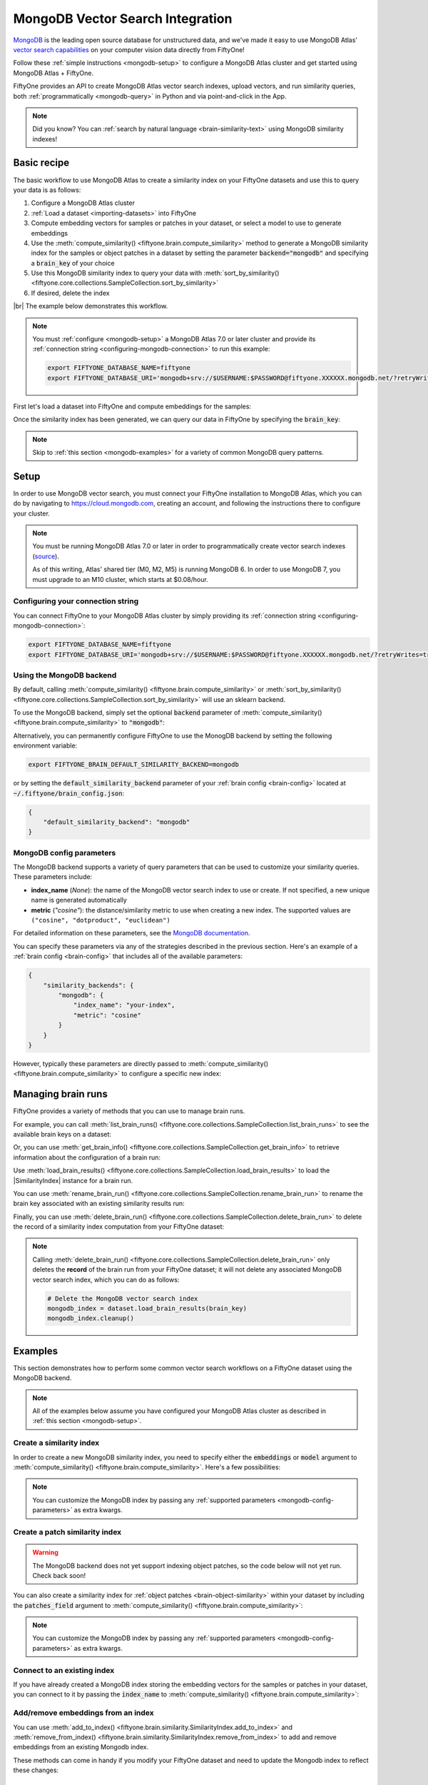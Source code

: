 .. _mongodb-integration:

MongoDB Vector Search Integration
=================================

.. default-role:: code

`MongoDB <https://www.mongodb.com>`_ is the leading open source database for
unstructured data, and we've made it easy to use MongoDB Atlas'
`vector search capabilities <https://www.mongodb.com/products/platform/atlas-vector-search>`_
on your computer vision data directly from FiftyOne!

Follow these :ref:`simple instructions <mongodb-setup>` to configure a MongoDB
Atlas cluster and get started using MongoDB Atlas + FiftyOne.

FiftyOne provides an API to create MongoDB Atlas vector search indexes, upload
vectors, and run similarity queries, both
:ref:`programmatically <mongodb-query>` in Python and via point-and-click in
the App.

.. note::

    Did you know? You can
    :ref:`search by natural language <brain-similarity-text>` using MongoDB
    similarity indexes!

.. image:: /images/brain/brain-image-similarity.gif
   :alt: image-similarity
   :align: center

.. _mongodb-basic-recipe:

Basic recipe
____________

The basic workflow to use MongoDB Atlas to create a similarity index on your
FiftyOne datasets and use this to query your data is as follows:

1)  Configure a MongoDB Atlas cluster

2)  :ref:`Load a dataset <importing-datasets>` into FiftyOne

3)  Compute embedding vectors for samples or patches in your dataset, or select
    a model to use to generate embeddings

4)  Use the :meth:`compute_similarity() <fiftyone.brain.compute_similarity>`
    method to generate a MongoDB similarity index for the samples or object
    patches in a dataset by setting the parameter `backend="mongodb"` and
    specifying a `brain_key` of your choice

5)  Use this MongoDB similarity index to query your data with
    :meth:`sort_by_similarity() <fiftyone.core.collections.SampleCollection.sort_by_similarity>`

6) If desired, delete the index

|br|
The example below demonstrates this workflow.

.. note::

    You must :ref:`configure <mongodb-setup>` a MongoDB Atlas 7.0 or later
    cluster and provide its
    :ref:`connection string <configuring-mongodb-connection>` to run this
    example:

    .. code-block:: shell

        export FIFTYONE_DATABASE_NAME=fiftyone
        export FIFTYONE_DATABASE_URI='mongodb+srv://$USERNAME:$PASSWORD@fiftyone.XXXXXX.mongodb.net/?retryWrites=true&w=majority'

First let's load a dataset into FiftyOne and compute embeddings for the samples:

.. code-block:: python
    :linenos:

    import fiftyone as fo
    import fiftyone.brain as fob
    import fiftyone.zoo as foz

    # Step 1: Load your data into FiftyOne
    dataset = foz.load_zoo_dataset("quickstart")

    # Steps 2 and 3: Compute embeddings and create a similarity index
    mongodb_index = fob.compute_similarity(
        dataset, 
        embeddings="embeddings",  # the field in which to store the embeddings
        brain_key="mongodb_index",
        backend="mongodb",
    )

Once the similarity index has been generated, we can query our data in FiftyOne
by specifying the `brain_key`:

.. code-block:: python
    :linenos:

    # Wait for the index to be ready for querying...
    assert mongodb_index.ready

    # Step 4: Query your data
    query = dataset.first().id  # query by sample ID
    view = dataset.sort_by_similarity(
        query, 
        brain_key="mongodb_index",
        k=10,  # limit to 10 most similar samples
    )

    # Step 5 (optional): Cleanup

    # Delete the MongoDB vector search index
    mongodb_index.cleanup()

    # Delete run record from FiftyOne
    dataset.delete_brain_run("mongodb_index")

.. note::

    Skip to :ref:`this section <mongodb-examples>` for a variety of common
    MongoDB query patterns.

.. _mongodb-setup:

Setup
_____

In order to use MongoDB vector search, you must connect your FiftyOne
installation to MongoDB Atlas, which you can do by navigating to
`https://cloud.mongodb.com <https://cloud.mongodb.com>`_, creating an account,
and following the instructions there to configure your cluster.

.. note::

    You must be running MongoDB Atlas 7.0 or later in order to programmatically
    create vector search indexes
    (`source <https://www.mongodb.com/docs/manual/release-notes/7.0/#atlas-search-index-management>`_).

    As of this writing, Atlas' shared tier (M0, M2, M5) is running MongoDB 6. In order 
    to use MongoDB 7, you must upgrade to an M10 cluster, which starts at $0.08/hour.

Configuring your connection string
----------------------------------

You can connect FiftyOne to your MongoDB Atlas cluster by simply providing its
:ref:`connection string <configuring-mongodb-connection>`:

.. code-block:: shell

    export FIFTYONE_DATABASE_NAME=fiftyone
    export FIFTYONE_DATABASE_URI='mongodb+srv://$USERNAME:$PASSWORD@fiftyone.XXXXXX.mongodb.net/?retryWrites=true&w=majority'

Using the MongoDB backend
-------------------------

By default, calling
:meth:`compute_similarity() <fiftyone.brain.compute_similarity>` or 
:meth:`sort_by_similarity() <fiftyone.core.collections.SampleCollection.sort_by_similarity>`
will use an sklearn backend.

To use the MongoDB backend, simply set the optional `backend` parameter of
:meth:`compute_similarity() <fiftyone.brain.compute_similarity>` to
`"mongodb"`:

.. code:: python
    :linenos:

    import fiftyone.brain as fob

    fob.compute_similarity(..., backend="mongodb", ...)

Alternatively, you can permanently configure FiftyOne to use the MonogDB
backend by setting the following environment variable:

.. code-block:: shell

    export FIFTYONE_BRAIN_DEFAULT_SIMILARITY_BACKEND=mongodb

or by setting the `default_similarity_backend` parameter of your
:ref:`brain config <brain-config>` located at `~/.fiftyone/brain_config.json`:

.. code-block:: json

    {
        "default_similarity_backend": "mongodb"
    }

.. _mongodb-config-parameters:

MongoDB config parameters
-------------------------

The MongoDB backend supports a variety of query parameters that can be used to
customize your similarity queries. These parameters include:

-   **index_name** (*None*): the name of the MongoDB vector search index to use
    or create. If not specified, a new unique name is generated automatically
-   **metric** (*"cosine"*): the distance/similarity metric to use when
    creating a new index. The supported values are
    ``("cosine", "dotproduct", "euclidean")``

For detailed information on these parameters, see the
`MongoDB documentation <https://www.mongodb.com/docs/atlas/atlas-search/field-types/knn-vector>`_.

You can specify these parameters via any of the strategies described in the
previous section. Here's an example of a :ref:`brain config <brain-config>`
that includes all of the available parameters:

.. code-block:: json

    {
        "similarity_backends": {
            "mongodb": {
                "index_name": "your-index",
                "metric": "cosine"
            }
        }
    }

However, typically these parameters are directly passed to
:meth:`compute_similarity() <fiftyone.brain.compute_similarity>` to configure
a specific new index:

.. code:: python
    :linenos:

    mongodb_index = fob.compute_similarity(
        ...
        backend="mongodb",
        brain_key="mongodb_index",
        index_name="your-index",
        metric="cosine",
    )

.. _mongodb-managing-brain-runs:

Managing brain runs
___________________

FiftyOne provides a variety of methods that you can use to manage brain runs.

For example, you can call
:meth:`list_brain_runs() <fiftyone.core.collections.SampleCollection.list_brain_runs>`
to see the available brain keys on a dataset:

.. code:: python
    :linenos:

    import fiftyone.brain as fob

    # List all brain runs
    dataset.list_brain_runs()

    # Only list similarity runs
    dataset.list_brain_runs(type=fob.Similarity)

    # Only list specific similarity runs
    dataset.list_brain_runs(
        type=fob.Similarity,
        patches_field="ground_truth",
        supports_prompts=True,
    )

Or, you can use
:meth:`get_brain_info() <fiftyone.core.collections.SampleCollection.get_brain_info>`
to retrieve information about the configuration of a brain run:

.. code:: python
    :linenos:

    info = dataset.get_brain_info(brain_key)
    print(info)

Use :meth:`load_brain_results() <fiftyone.core.collections.SampleCollection.load_brain_results>`
to load the |SimilarityIndex| instance for a brain run.

You can use
:meth:`rename_brain_run() <fiftyone.core.collections.SampleCollection.rename_brain_run>`
to rename the brain key associated with an existing similarity results run:

.. code:: python
    :linenos:

    dataset.rename_brain_run(brain_key, new_brain_key)

Finally, you can use
:meth:`delete_brain_run() <fiftyone.core.collections.SampleCollection.delete_brain_run>`
to delete the record of a similarity index computation from your FiftyOne 
dataset:

.. code:: python
    :linenos:

    dataset.delete_brain_run(brain_key)

.. note::

    Calling
    :meth:`delete_brain_run() <fiftyone.core.collections.SampleCollection.delete_brain_run>`
    only deletes the **record** of the brain run from your FiftyOne dataset; it
    will not delete any associated MongoDB vector search index, which you can
    do as follows:

    .. code:: python

        # Delete the MongoDB vector search index
        mongodb_index = dataset.load_brain_results(brain_key)
        mongodb_index.cleanup()

.. _mongodb-examples:

Examples
________

This section demonstrates how to perform some common vector search workflows on 
a FiftyOne dataset using the MongoDB backend.

.. note::

    All of the examples below assume you have configured your MongoDB Atlas
    cluster as described in :ref:`this section <mongodb-setup>`.

.. _mongodb-new-similarity-index:

Create a similarity index
-------------------------

In order to create a new MongoDB similarity index, you need to specify either
the `embeddings` or `model` argument to
:meth:`compute_similarity() <fiftyone.brain.compute_similarity>`. Here's a few
possibilities:

.. code:: python
    :linenos:

    import fiftyone as fo
    import fiftyone.brain as fob
    import fiftyone.zoo as foz

    dataset = foz.load_zoo_dataset("quickstart")
    model_name = "clip-vit-base32-torch"
    model = foz.load_zoo_model(model_name)
    brain_key = "mongodb_index"

    # Option 1: Compute embeddings on the fly from model name
    fob.compute_similarity(
        dataset,
        model=model_name,
        embeddings="embeddings",  # the field in which to store the embeddings
        backend="mongodb",
        brain_key=brain_key,
    )

    # Option 2: Compute embeddings on the fly from model instance
    fob.compute_similarity(
        dataset,
        model=model,
        embeddings="embeddings",  # the field in which to store the embeddings
        backend="mongodb",
        brain_key=brain_key,
    )

    # Option 3: Pass precomputed embeddings as a numpy array
    embeddings = dataset.compute_embeddings(model)
    fob.compute_similarity(
        dataset,
        embeddings=embeddings,
        embeddings_field="embeddings",  # the field in which to store the embeddings
        backend="mongodb",
        brain_key=brain_key,
    )

    # Option 4: Pass precomputed embeddings by field name
    # Note that MongoDB vector indexes require list fields
    embeddings = dataset.compute_embeddings(model)
    dataset.set_values("embeddings", embeddings.tolist())
    fob.compute_similarity(
        dataset,
        embeddings="embeddings",  # the field that contains the embeddings
        backend="mongodb",
        brain_key=brain_key,
    )

.. note::

    You can customize the MongoDB index by passing any
    :ref:`supported parameters <mongodb-config-parameters>` as extra kwargs.

.. _mongodb-patch-similarity-index:

Create a patch similarity index
-------------------------------

.. warning::

    The MongoDB backend does not yet support indexing object patches, so the
    code below will not yet run. Check back soon!

You can also create a similarity index for
:ref:`object patches <brain-object-similarity>` within your dataset by
including the `patches_field` argument to
:meth:`compute_similarity() <fiftyone.brain.compute_similarity>`:

.. code:: python
    :linenos:

    import fiftyone as fo
    import fiftyone.brain as fob
    import fiftyone.zoo as foz

    dataset = foz.load_zoo_dataset("quickstart")

    fob.compute_similarity(
        dataset, 
        patches_field="ground_truth",
        model="clip-vit-base32-torch",
        embeddings="embeddings",  # the attribute in which to store the embeddings
        backend="mongodb",
        brain_key="mongodb_patches",
    )

.. note::

    You can customize the MongoDB index by passing any
    :ref:`supported parameters <mongodb-config-parameters>` as extra kwargs.

.. _mongodb-connect-to-existing-index:

Connect to an existing index
----------------------------

If you have already created a MongoDB index storing the embedding vectors
for the samples or patches in your dataset, you can connect to it by passing
the `index_name` to
:meth:`compute_similarity() <fiftyone.brain.compute_similarity>`:

.. code:: python
    :linenos:

    import fiftyone as fo
    import fiftyone.brain as fob
    import fiftyone.zoo as foz

    dataset = foz.load_zoo_dataset("quickstart")

    fob.compute_similarity(
        dataset,
        model="clip-vit-base32-torch",      # zoo model used (if applicable)
        embeddings=False,                   # don't compute embeddings
        index_name="your-index",            # the existing MongoDB index
        brain_key="mongodb_index",
        backend="mongodb",
    )

.. _mongodb-add-remove-embeddings:

Add/remove embeddings from an index
-----------------------------------

You can use
:meth:`add_to_index() <fiftyone.brain.similarity.SimilarityIndex.add_to_index>`
and
:meth:`remove_from_index() <fiftyone.brain.similarity.SimilarityIndex.remove_from_index>`
to add and remove embeddings from an existing Mongodb index.

These methods can come in handy if you modify your FiftyOne dataset and need
to update the Mongodb index to reflect these changes:

.. code:: python
    :linenos:

    import numpy as np

    import fiftyone as fo
    import fiftyone.brain as fob
    import fiftyone.zoo as foz

    dataset = foz.load_zoo_dataset("quickstart")

    mongodb_index = fob.compute_similarity(
        dataset,
        model="clip-vit-base32-torch",
        embeddings="embeddings",  # the field in which to store the embeddings
        brain_key="mongodb_index",
        backend="mongodb",
    )
    print(mongodb_index.total_index_size)  # 200

    view = dataset.take(10)
    ids = view.values("id")

    # Delete 10 samples from a dataset
    dataset.delete_samples(view)

    # Delete the corresponding vectors from the index
    mongodb_index.remove_from_index(sample_ids=ids)

    # Add 20 samples to a dataset
    samples = [fo.Sample(filepath="tmp%d.jpg" % i) for i in range(20)]
    sample_ids = dataset.add_samples(samples)

    # Add corresponding embeddings to the index
    embeddings = np.random.rand(20, 512)
    mongodb_index.add_to_index(embeddings, sample_ids)

    print(mongodb_index.total_index_size)  # 210

.. _mongodb-get-embeddings:

Retrieve embeddings from an index
---------------------------------

You can use
:meth:`get_embeddings() <fiftyone.brain.similarity.SimilarityIndex.get_embeddings>`
to retrieve embeddings from a Mongodb index by ID:

.. code:: python
    :linenos:

    import fiftyone as fo
    import fiftyone.brain as fob
    import fiftyone.zoo as foz

    dataset = foz.load_zoo_dataset("quickstart")

    mongodb_index = fob.compute_similarity(
        dataset, 
        model="clip-vit-base32-torch",
        embeddings="embeddings",  # the field in which to store the embeddings
        brain_key="mongodb_index",
        backend="mongodb",
    )

    # Retrieve embeddings for the entire dataset
    ids = dataset.values("id")
    embeddings, sample_ids, _ = mongodb_index.get_embeddings(sample_ids=ids)
    print(embeddings.shape)  # (200, 512)
    print(sample_ids.shape)  # (200,)

    # Retrieve embeddings for a view
    ids = dataset.take(10).values("id")
    embeddings, sample_ids, _ = mongodb_index.get_embeddings(sample_ids=ids)
    print(embeddings.shape)  # (10, 512)
    print(sample_ids.shape)  # (10,)

.. _mongodb-query:

Querying a MongoDB index
------------------------

You can query a MongoDB index by appending a
:meth:`sort_by_similarity() <fiftyone.core.collections.SampleCollection.sort_by_similarity>` 
stage to any dataset or view. The query can be any of the following:

*   An ID (sample or patch)
*   A query vector of same dimension as the index
*   A list of IDs (samples or patches)
*   A text prompt (if :ref:`supported by the model <brain-similarity-text>`)

.. code:: python
    :linenos:

    import numpy as np

    import fiftyone as fo
    import fiftyone.brain as fob
    import fiftyone.zoo as foz

    dataset = foz.load_zoo_dataset("quickstart")

    mongodb_index = fob.compute_similarity(
        dataset, 
        model="clip-vit-base32-torch",
        embeddings="embeddings",  # the field in which to store the embeddings
        brain_key="mongodb_index",
        backend="mongodb",
    )

    # Wait for the index to be ready for querying...
    assert mongodb_index.ready

    # Query by vector
    query = np.random.rand(512)  # matches the dimension of CLIP embeddings
    view = dataset.sort_by_similarity(query, k=10, brain_key="mongodb_index")

    # Query by sample ID
    query = dataset.first().id
    view = dataset.sort_by_similarity(query, k=10, brain_key="mongodb_index")

    # Query by a list of IDs
    query = [dataset.first().id, dataset.last().id]
    view = dataset.sort_by_similarity(query, k=10, brain_key="mongodb_index")

    # Query by text prompt
    query = "a photo of a dog"
    view = dataset.sort_by_similarity(query, k=10, brain_key="mongodb_index")

.. note::

    Performing a similarity search on a |DatasetView| will **only** return
    results from the view; if the view contains samples that were not included
    in the index, they will never be included in the result.

    This means that you can index an entire |Dataset| once and then perform
    searches on subsets of the dataset by
    :ref:`constructing views <using-views>` that contain the images of
    interest.

.. _mongodb-index-ready:

Checking if an index is ready
-----------------------------

You can use the `ready` property of a MongoDB index to check whether a newly
created vector search index is ready for querying:

.. code:: python
    :linenos:

    import fiftyone as fo
    import fiftyone.brain as fob
    import fiftyone.zoo as foz

    dataset = foz.load_zoo_dataset("quickstart")

    mongodb_index = fob.compute_similarity(
        dataset,
        model="clip-vit-base32-torch",
        embeddings="embeddings",  # the field in which to store the embeddings
        brain_key="mongodb_index",
        backend="mongodb",
    )

    # Wait for the index to be ready for querying...
    assert mongodb_index.ready


.. _mongodb-advanced-usage:

Advanced usage
--------------

As :ref:`previously mentioned <mongodb-config-parameters>`, you can customize
your MongoDB index by providing optional parameters to
:meth:`compute_similarity() <fiftyone.brain.compute_similarity>`.

Here's an example of creating a similarity index backed by a customized MongoDB
index. Just for fun, we'll specify a custom index name, use dot product
similarity, and populate the index for only a subset of our dataset:

.. code:: python
    :linenos:

    import fiftyone as fo
    import fiftyone.brain as fob
    import fiftyone.zoo as foz

    dataset = foz.load_zoo_dataset("quickstart")

    # Create a custom MongoDB index
    mongodb_index = fob.compute_similarity(
        dataset,
        model="clip-vit-base32-torch",
        embeddings_field="embeddings",  # the field in which to store the embeddings
        embeddings=False,               # add embeddings later
        brain_key="mongodb_index",
        backend="mongodb",
        index_name="custom-quickstart-index",
        metric="dotproduct",
    )

    # Add embeddings for a subset of the dataset
    view = dataset[:20]
    embeddings, sample_ids, _ = mongodb_index.compute_embeddings(view)
    mongodb_index.add_to_index(embeddings, sample_ids)

    print(mongodb_index.total_index_size)  # 20
    print(mongodb_index.config.index_name)  # custom-quickstart-index
    print(mongodb_index.config.metric)  # dotproduct
